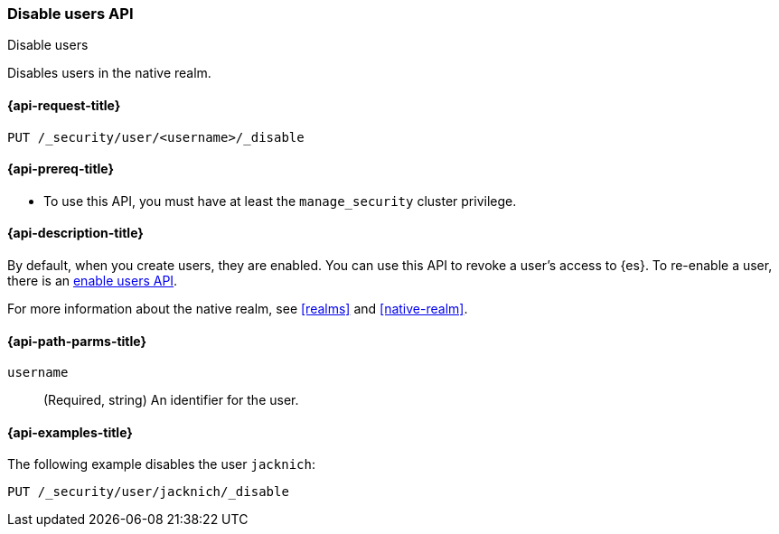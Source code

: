 [role="xpack"]
[[security-api-disable-user]]
=== Disable users API
++++
<titleabbrev>Disable users</titleabbrev>
++++

Disables users in the native realm. 


[[security-api-disable-user-request]]
==== {api-request-title}

`PUT /_security/user/<username>/_disable` 


[[security-api-disable-user-prereqs]]
==== {api-prereq-title}

* To use this API, you must have at least the `manage_security` cluster privilege.

[[security-api-disable-user-desc]]
==== {api-description-title}

By default, when you create users, they are enabled. You can use this API to 
revoke a user's access to {es}. To re-enable a user, there is an 
<<security-api-enable-user,enable users API>>. 

For more information about the native realm, see 
<<realms>> and <<native-realm>>. 

[[security-api-disable-user-path-params]]
==== {api-path-parms-title}

`username`::
  (Required, string) An identifier for the user.


[[security-api-disable-user-example]]
==== {api-examples-title}

The following example disables the user `jacknich`:

[source,console]
--------------------------------------------------
PUT /_security/user/jacknich/_disable
--------------------------------------------------
// TEST[setup:jacknich_user]
